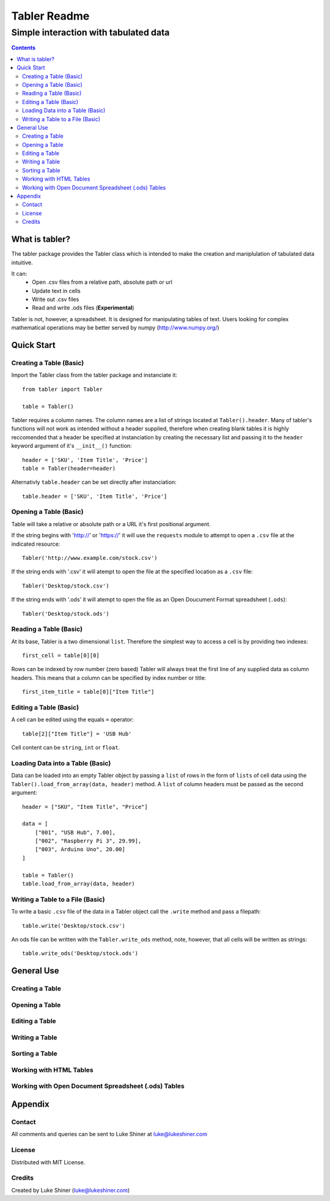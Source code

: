 =============
Tabler Readme
=============
--------------------------------------
Simple interaction with tabulated data
--------------------------------------

.. contents:: Contents

What is tabler?
===============

The tabler package provides the Tabler class which is intended to make the creation and maniplulation of tabulated data intuitive.

It can:
    + Open .csv files from a relative path, absolute path or url
    + Update text in cells
    + Write out .csv files
    + Read and write .ods files (**Experimental**)

Tabler is not, however, a spreadsheet. It is designed for manipulating tables
of text. Users looking for complex mathematical operations may be better
served by numpy (http://www.numpy.org/)

Quick Start
===========

Creating a Table (Basic)
________________________

Import the Tabler class from the tabler package and instanciate it::

    from tabler import Tabler

    table = Tabler()

Tabler requires a column names. The column names are a list of strings located at ``Tabler().header``.
Many of tabler's functions will not work as intended without a header supplied, therefore when creating blank tables
it is highly reccomended that a header be specified at instanciation by creating the necessary list and passing it to
the ``header`` keyword argument of it's ``__init__()`` function::

    header = ['SKU', 'Item Title', 'Price']
    table = Tabler(header=header)

Alternativly ``table.header`` can be set directly after instanciation::

    table.header = ['SKU', 'Item Title', 'Price']


Opening a Table (Basic)
_______________________
Table will take a relative or absolute path or a URL it's first positional argument.

If the string begins with 'http://' or 'https://' it will use the ``requests`` module to attempt to open a ``.csv`` file at the indicated resource::

    Tabler('http://www.example.com/stock.csv')


If the string ends with '.csv' it will atempt to open the file at the specified location as a ``.csv`` file::

    Tabler('Desktop/stock.csv')

If the string ends with '.ods' it will atempt to open the file as an Open Doucument Format spreadsheet (``.ods``)::

    Tabler('Desktop/stock.ods')

Reading a Table (Basic)
_______________________

At its base, Tabler is a two dimensional ``list``. Therefore the simplest way to access a cell is by providing two indexes::

    first_cell = table[0][0]

Rows can be indexed by row number (zero based)
Tabler will always treat the first line of any supplied data as column headers.
This means that a column can be specified by index number or title::

    first_item_title = table[0]["Item Title"]

Editing a Table (Basic)
_______________________

A cell can be edited using the equals ``=`` operator::

    table[2]["Item Title"] = 'USB Hub'

Cell content can be ``string``, ``int`` or ``float``.

Loading Data into a Table (Basic)
_________________________________

Data can be loaded into an empty Tabler object by passing a ``list`` of rows in the form of ``lists`` of cell data using the ``Tabler().load_from_array(data, header)`` method. A ``list`` of column headers must be passed as the second argument::

    header = ["SKU", "Item Title", "Price"]

    data = [
        ["001", "USB Hub", 7.00],
        ["002", "Raspberry Pi 3", 29.99],
        ["003", Arduino Uno", 20.00]
    ]

    table = Tabler()
    table.load_from_array(data, header)

Writing a Table to a File (Basic)
_________________________________

To write a basic ``.csv`` file of the data in a Tabler object call the ``.write`` method and pass a filepath::

    table.write('Desktop/stock.csv')

An ods file can be written with the ``Tabler.write_ods`` method, note, however, that all cells will be written as strings::

    table.write_ods('Desktop/stock.ods')

General Use
=================

Creating a Table
________________

Opening a Table
_______________

Editing a Table
_______________

Writing a Table
_______________

Sorting a Table
_______________

Working with HTML Tables
________________________

Working with Open Document Spreadsheet (.ods) Tables
____________________________________________________


Appendix
========

Contact
_______

All comments and queries can be sent to Luke Shiner at luke@lukeshiner.com

License
_______

Distributed with MIT License.

Credits
_______

Created by Luke Shiner (luke@lukeshiner.com)
